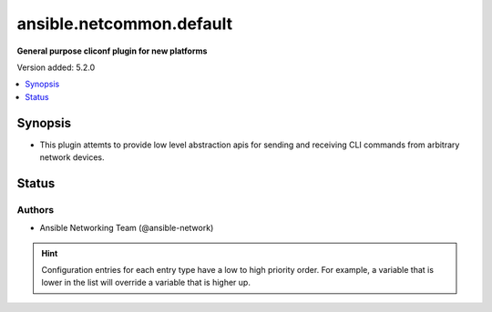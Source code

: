 .. _ansible.netcommon.default_cliconf:


*************************
ansible.netcommon.default
*************************

**General purpose cliconf plugin for new platforms**


Version added: 5.2.0

.. contents::
   :local:
   :depth: 1


Synopsis
--------
- This plugin attemts to provide low level abstraction apis for sending and receiving CLI commands from arbitrary network devices.











Status
------


Authors
~~~~~~~

- Ansible Networking Team (@ansible-network)


.. hint::
    Configuration entries for each entry type have a low to high priority order. For example, a variable that is lower in the list will override a variable that is higher up.
